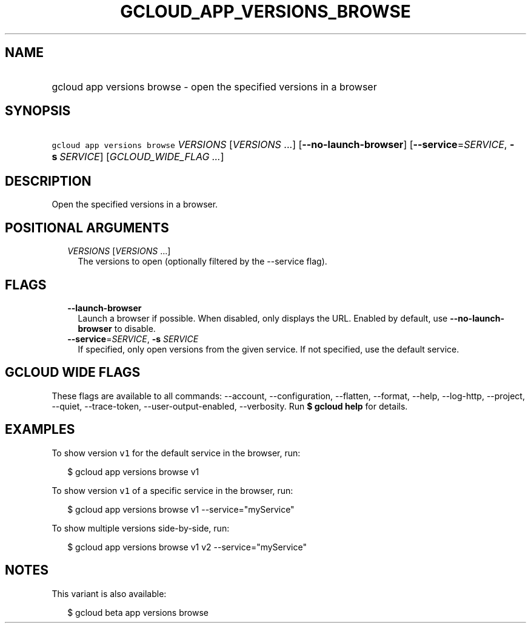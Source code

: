 
.TH "GCLOUD_APP_VERSIONS_BROWSE" 1



.SH "NAME"
.HP
gcloud app versions browse \- open the specified versions in a browser



.SH "SYNOPSIS"
.HP
\f5gcloud app versions browse\fR \fIVERSIONS\fR [\fIVERSIONS\fR\ ...] [\fB\-\-no\-launch\-browser\fR] [\fB\-\-service\fR=\fISERVICE\fR,\ \fB\-s\fR\ \fISERVICE\fR] [\fIGCLOUD_WIDE_FLAG\ ...\fR]



.SH "DESCRIPTION"

Open the specified versions in a browser.



.SH "POSITIONAL ARGUMENTS"

.RS 2m
.TP 2m
\fIVERSIONS\fR [\fIVERSIONS\fR ...]
The versions to open (optionally filtered by the \-\-service flag).


.RE
.sp

.SH "FLAGS"

.RS 2m
.TP 2m
\fB\-\-launch\-browser\fR
Launch a browser if possible. When disabled, only displays the URL. Enabled by
default, use \fB\-\-no\-launch\-browser\fR to disable.

.TP 2m
\fB\-\-service\fR=\fISERVICE\fR, \fB\-s\fR \fISERVICE\fR
If specified, only open versions from the given service. If not specified, use
the default service.


.RE
.sp

.SH "GCLOUD WIDE FLAGS"

These flags are available to all commands: \-\-account, \-\-configuration,
\-\-flatten, \-\-format, \-\-help, \-\-log\-http, \-\-project, \-\-quiet,
\-\-trace\-token, \-\-user\-output\-enabled, \-\-verbosity. Run \fB$ gcloud
help\fR for details.



.SH "EXAMPLES"

To show version \f5v1\fR for the default service in the browser, run:

.RS 2m
$ gcloud app versions browse v1
.RE

To show version \f5v1\fR of a specific service in the browser, run:

.RS 2m
$ gcloud app versions browse v1 \-\-service="myService"
.RE

To show multiple versions side\-by\-side, run:

.RS 2m
$ gcloud app versions browse v1 v2 \-\-service="myService"
.RE



.SH "NOTES"

This variant is also available:

.RS 2m
$ gcloud beta app versions browse
.RE

